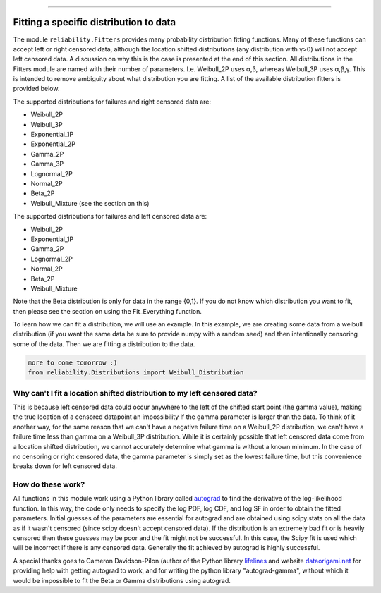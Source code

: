 .. _code_directive:

.. image:: images/logo.png

-------------------------------------

Fitting a specific distribution to data
'''''''''''''''''''''''''''''''''''''''

The module ``reliability.Fitters`` provides many probability distribution fitting functions. Many of these functions can accept left or right censored data, although the location shifted distributions (any distribution with γ>0) will not accept left censored data. A discussion on why this is the case is presented at the end of this section. All distributions in the Fitters module are named with their number of parameters. I.e. Weibull_2P uses α,β, whereas Weibull_3P uses α,β,γ. This is intended to remove ambiguity about what distribution you are fitting. A list of the available distribution fitters is provided below.

The supported distributions for failures and right censored data are:

-   Weibull_2P
-   Weibull_3P
-   Exponential_1P
-   Exponential_2P
-   Gamma_2P
-   Gamma_3P
-   Lognormal_2P
-   Normal_2P
-   Beta_2P
-   Weibull_Mixture (see the section on this)

The supported distributions for failures and left censored data are:

-   Weibull_2P
-   Exponential_1P
-   Gamma_2P
-   Lognormal_2P
-   Normal_2P
-   Beta_2P
-   Weibull_Mixture

Note that the Beta distribution is only for data in the range {0,1}.
If you do not know which distribution you want to fit, then please see the section on using the Fit_Everything function.

To learn how we can fit a distribution, we will use an example. In this example, we are creating some data from a weibull distribution (if you want the same data be sure to provide numpy with a random seed) and then intentionally censoring some of the data. Then we are fitting a distribution to the data.

.. code:: python

    more to come tomorrow :)
    from reliability.Distributions import Weibull_Distribution


Why can't I fit a location shifted distribution to my left censored data?
-------------------------------------------------------------------------

This is because left censored data could occur anywhere to the left of the shifted start point (the gamma value), making the true location of a censored datapoint an impossibility if the gamma parameter is larger than the data. To think of it another way, for the same reason that we can't have a negative failure time on a Weibull_2P distribution, we can't have a failure time less than gamma on a Weibull_3P distribution. While it is certainly possible that left censored data come from a location shifted distribution, we cannot accurately determine what gamma is without a known minimum. In the case of no censoring or right censored data, the gamma parameter is simply set as the lowest failure time, but this convenience breaks down for left censored data.

How do these work?
------------------

All functions in this module work using a Python library called `autograd <https://github.com/HIPS/autograd/blob/master/README.md/>`_ to find the derivative of the log-likelihood function. In this way, the code only needs to specify the log PDF, log CDF, and log SF in order to obtain the fitted parameters. Initial guesses of the parameters are essential for autograd and are obtained using scipy.stats on all the data as if it wasn't censored (since scipy doesn't accept censored data). If the distribution is an extremely bad fit or is heavily censored then these guesses may be poor and the fit might not be successful. In this case, the Scipy fit is used which will be incorrect if there is any censored data. Generally the fit achieved by autograd is highly successful.

A special thanks goes to Cameron Davidson-Pilon (author of the Python library `lifelines <https://github.com/CamDavidsonPilon/lifelines/blob/master/README.md/>`_ and website `dataorigami.net <https://dataorigami.net/>`_ for providing help with getting autograd to work, and for writing the python library "autograd-gamma", without which it would be impossible to fit the Beta or Gamma distributions using autograd.
